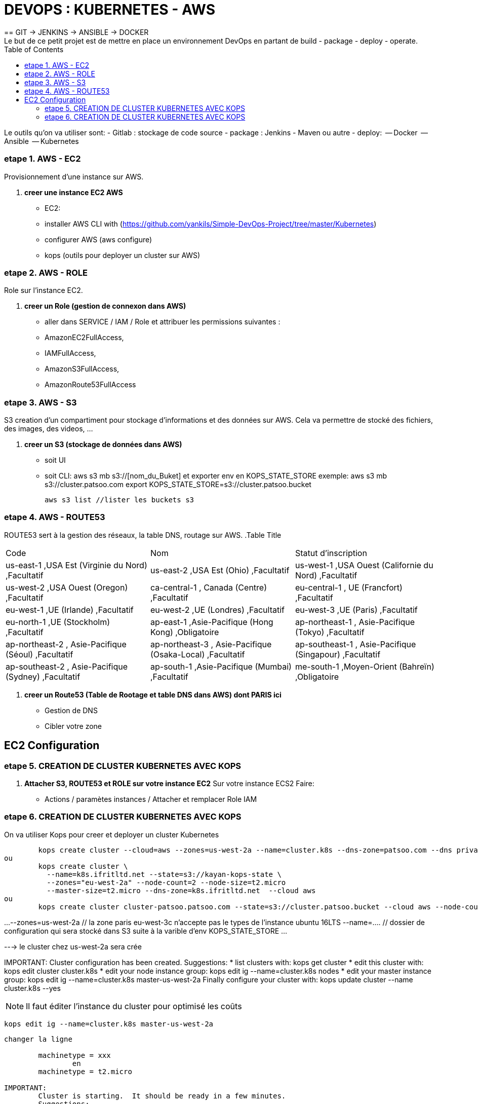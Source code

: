 :toc: auto
:toc-position: left
:toclevels: 3

= DEVOPS : KUBERNETES - AWS
== GIT \-> JENKINS \-> ANSIBLE \-> DOCKER
Le but de ce petit projet est de mettre en place un environnement DevOps en partant de build - package - deploy - operate.
Le outils qu'on va utiliser sont:
 - Gitlab : stockage de code source
 - package : Jenkins - Maven ou autre
 - deploy:
	 -- Docker
	 -- Ansible
	 -- Kubernetes

=== etape 1. AWS - EC2
Provisionnement d'une instance sur AWS.

. *creer une instance EC2 AWS*
- EC2:

	- installer AWS CLI with (https://github.com/yankils/Simple-DevOps-Project/tree/master/Kubernetes)
	- configurer AWS (aws configure)
	- kops (outils pour deployer un cluster sur AWS)

=== etape 2. AWS - ROLE
Role sur l'instance EC2.

. *creer un Role (gestion de connexon dans AWS)*
	- aller dans SERVICE / IAM / Role et attribuer les permissions suivantes :
			- AmazonEC2FullAccess,
			- IAMFullAccess,
			- AmazonS3FullAccess,
			- AmazonRoute53FullAccess

=== etape 3. AWS - S3
S3 creation d'un compartiment pour stockage d'informations et des données sur AWS. Cela va permettre de stocké des fichiers, des images, des videos, ...

. *creer un S3 (stockage de données dans AWS)*
	- soit UI
	- soit CLI:
		aws s3 mb s3://[nom_du_Buket] et exporter env en KOPS_STATE_STORE
		exemple: 	aws s3 mb s3://cluster.patsoo.com
					export KOPS_STATE_STORE=s3://cluster.patsoo.bucket

	aws s3 list //lister les buckets s3

=== etape 4. AWS - ROUTE53
ROUTE53 sert à la gestion des réseaux, la table DNS, routage sur AWS.
.Table Title
|===
|Code			|Nom	|Statut d'inscription
|us-east-1		,USA Est (Virginie du Nord)		,Facultatif
|us-east-2		,USA Est (Ohio)		,Facultatif
|us-west-1		,USA Ouest (Californie du Nord)		,Facultatif
|us-west-2		,USA Ouest (Oregon)		,Facultatif
|ca-central-1	,	Canada (Centre)		,Facultatif
|eu-central-1	,	UE (Francfort)		,Facultatif
|eu-west-1		,UE (Irlande)		,Facultatif
|eu-west-2		,UE (Londres)		,Facultatif
|eu-west-3		,UE (Paris)		,Facultatif
|eu-north-1		,UE (Stockholm)		,Facultatif
|ap-east-1		,Asie-Pacifique (Hong Kong)		,Obligatoire
|ap-northeast-1	,	Asie-Pacifique (Tokyo)		,Facultatif
|ap-northeast-2	,	Asie-Pacifique (Séoul)		,Facultatif
|ap-northeast-3	,	Asie-Pacifique (Osaka-Local)		,Facultatif
|ap-southeast-1	,	Asie-Pacifique (Singapour)		,Facultatif
|ap-southeast-2	,	Asie-Pacifique (Sydney)		,Facultatif
|ap-south-1		,Asie-Pacifique (Mumbai)		,Facultatif
|me-south-1		,Moyen-Orient (Bahreïn)		,Obligatoire
|sa-east-1		,Amérique du Sud (São Paulo)		,Facultatif
|===

. *creer un Route53 (Table de Rootage et table DNS dans AWS) dont PARIS ici*
	- Gestion de DNS
	- Cibler votre zone

== EC2 Configuration

=== etape 5. CREATION DE CLUSTER KUBERNETES AVEC KOPS
. *Attacher S3, ROUTE53 et ROLE sur votre instance EC2*
Sur votre  instance ECS2
Faire:
	- Actions / paramètes instances / Attacher et remplacer Role IAM

=== etape 6. CREATION DE CLUSTER KUBERNETES AVEC KOPS
On va utiliser Kops pour creer et deployer un cluster Kubernetes

[CLI]

	kops create cluster --cloud=aws --zones=us-west-2a --name=cluster.k8s --dns-zone=patsoo.com --dns private
ou
	kops create cluster \
	  --name=k8s.ifritltd.net --state=s3://kayan-kops-state \
	  --zones="eu-west-2a" --node-count=2 --node-size=t2.micro
	  --master-size=t2.micro --dns-zone=k8s.ifritltd.net  --cloud aws
ou
	kops create cluster cluster-patsoo.patsoo.com --state=s3://cluster.patsoo.bucket --cloud aws --node-count 1 --zones eu-west-3c --master-zones eu-west-3c --topology private --networking weave --master-size t2.micro --node-size t2.micro --node-volume-size 100 --master-volume-size 100 --encrypt-etcd-storage --bastion --admin-access 0.0.0.0/0 --dns-zone=patsoo.com --dns private --yes


...
--zones=us-west-2a 				// la zone paris eu-west-3c n'accepte pas le types de l'instance ubuntu 16LTS
--name=.... 					// dossier de configuration qui sera stocké dans S3 suite à la varible d'env KOPS_STATE_STORE
...

---> le cluster chez us-west-2a sera crée

IMPORTANT:
	Cluster configuration has been created.
	Suggestions:
	 * list clusters with: kops get cluster
	 * edit this cluster with: kops edit cluster cluster.k8s
	 * edit your node instance group: kops edit ig --name=cluster.k8s nodes
	 * edit your master instance group: kops edit ig --name=cluster.k8s master-us-west-2a
	Finally configure your cluster with: kops update cluster --name cluster.k8s --yes

NOTE: Il faut éditer l'instance du cluster pour optimisé les coûts

	kops edit ig --name=cluster.k8s master-us-west-2a

----
changer la ligne

	machinetype = xxx
		en
	machinetype = t2.micro

IMPORTANT:
	Cluster is starting.  It should be ready in a few minutes.
	Suggestions:
	 * validate cluster: kops validate cluster
	 * list nodes: kubectl get nodes --show-labels
	 * ssh to the master: ssh -i ~/.ssh/id_rsa admin@api.cluster.k8s
	 * the admin user is specific to Debian. If not using Debian please use the appropriate user based on your OS.
	 * read about installing addons at: https://github.com/kubernetes/kops/blob/master/docs/addons.md.

